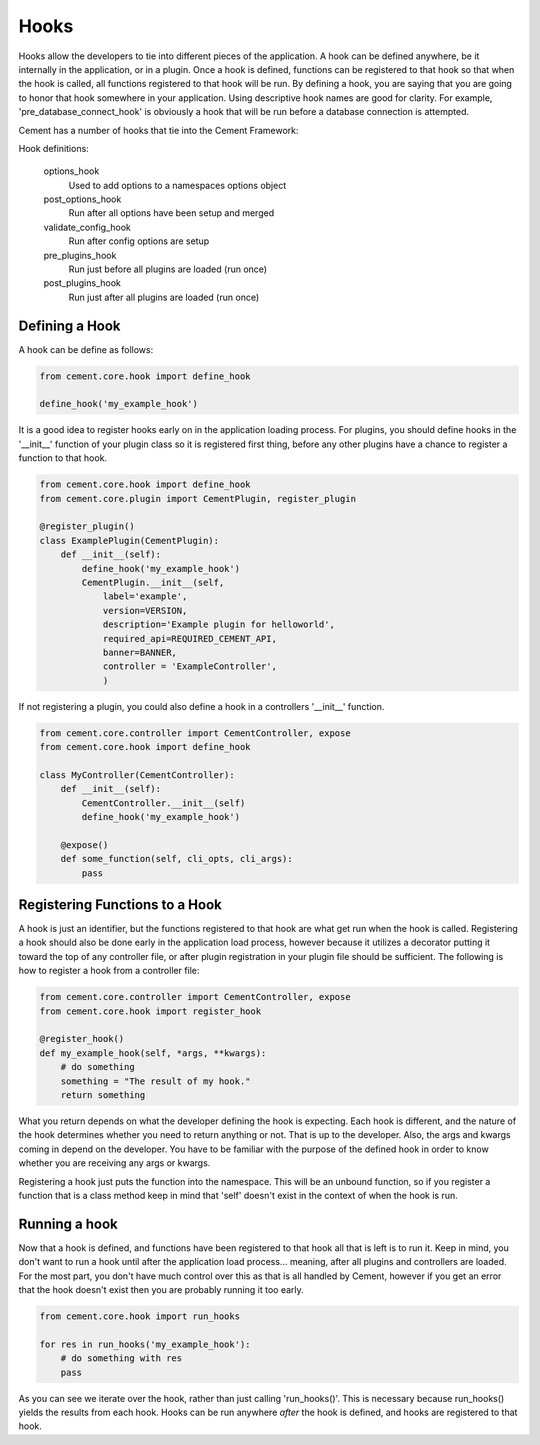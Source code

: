 Hooks
=====

Hooks allow the developers to tie into different pieces of the application.
A hook can be defined anywhere, be it internally in the application, or in a
plugin.  Once a hook is defined, functions can be registered to that hook so
that when the hook is called, all functions registered to that hook will be 
run.  By defining a hook, you are saying that you are going to honor that hook
somewhere in your application.  Using descriptive hook names are good for
clarity.  For example, 'pre_database_connect_hook' is obviously a hook that
will be run before a database connection is attempted.

Cement has a number of hooks that tie into the Cement Framework:

Hook definitions:

    options_hook
        Used to add options to a namespaces options object

    post_options_hook
        Run after all options have been setup and merged

    validate_config_hook
        Run after config options are setup

    pre_plugins_hook
        Run just before all plugins are loaded (run once)

    post_plugins_hook
        Run just after all plugins are loaded (run once)
    
Defining a Hook
---------------

A hook can be define as follows:

.. code-block:: python

    from cement.core.hook import define_hook
    
    define_hook('my_example_hook')


It is a good idea to register hooks early on in the application loading 
process.  For plugins, you should define hooks in the '__init__' function
of your plugin class so it is registered first thing, before any other plugins
have a chance to register a function to that hook.

.. code-block:: python

    from cement.core.hook import define_hook
    from cement.core.plugin import CementPlugin, register_plugin
    
    @register_plugin() 
    class ExamplePlugin(CementPlugin):
        def __init__(self):
            define_hook('my_example_hook')
            CementPlugin.__init__(self,
                label='example',
                version=VERSION,
                description='Example plugin for helloworld',
                required_api=REQUIRED_CEMENT_API,
                banner=BANNER,
                controller = 'ExampleController', 
                )
            

If not registering a plugin, you could also define a hook in a controllers
'__init__' function.

.. code-block:: python

    from cement.core.controller import CementController, expose
    from cement.core.hook import define_hook
    
    class MyController(CementController):
        def __init__(self):
            CementController.__init__(self)
            define_hook('my_example_hook')
        
        @expose()
        def some_function(self, cli_opts, cli_args):
            pass
            

Registering Functions to a Hook
-------------------------------

A hook is just an identifier, but the functions registered to that hook are 
what get run when the hook is called.  Registering a hook should also be done
early in the application load process, however because it utilizes a 
decorator putting it toward the top of any controller file, or after 
plugin registration in your plugin file should be sufficient.  The following
is how to register a hook from a controller file:

.. code-block:: python

    from cement.core.controller import CementController, expose
    from cement.core.hook import register_hook
    
    @register_hook()
    def my_example_hook(self, *args, **kwargs):
        # do something
        something = "The result of my hook."
        return something
    
    
What you return depends on what the developer defining the hook is expecting.
Each hook is different, and the nature of the hook determines whether you need
to return anything or not.  That is up to the developer.  Also, the args and
kwargs coming in depend on the developer.  You have to be familiar with 
the purpose of the defined hook in order to know whether you are receiving any
args or kwargs.

Registering a hook just puts the function into the namespace.  This will be an
unbound function, so if you register a function that is a class method keep in
mind that 'self' doesn't exist in the context of when the hook is run.


Running a hook
--------------

Now that a hook is defined, and functions have been registered to that hook
all that is left is to run it.  Keep in mind, you don't want to run a hook
until after the application load process... meaning, after all plugins and 
controllers are loaded.  For the most part, you don't have much control over
this as that is all handled by Cement, however if you get an error that the
hook doesn't exist then you are probably running it too early.

.. code-block:: python

    from cement.core.hook import run_hooks
    
    for res in run_hooks('my_example_hook'):
        # do something with res
        pass
        
As you can see we iterate over the hook, rather than just calling 
'run_hooks()'.  This is necessary because run_hooks() yields the results from
each hook.  Hooks can be run anywhere *after* the hook is defined, and hooks
are registered to that hook.
